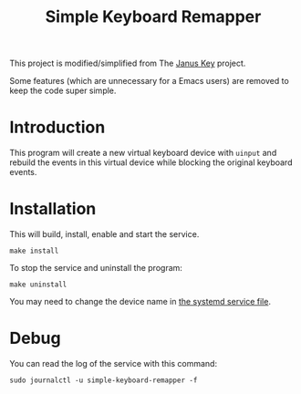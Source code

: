#+TITLE: Simple Keyboard Remapper

This project is modified/simplified from The [[https://github.com/pietroiusti/janus-key][Janus Key]] project.

Some features (which are unnecessary for a Emacs users) are removed to keep the
code super simple.


* Introduction

This program will create a new virtual keyboard device with ~uinput~ and rebuild
the events in this virtual device while blocking the original keyboard events.


* Installation

This will build, install, enable and start the service.

#+BEGIN_SRC shell
make install
#+END_SRC

To stop the service and uninstall the program:

#+BEGIN_SRC shell
make uninstall
#+END_SRC

You may need to change the device name in [[file:simple-keyboard-remapper.service][the systemd service file]].

* Debug

You can read the log of the service with this command:

#+BEGIN_SRC shell
sudo journalctl -u simple-keyboard-remapper -f
#+END_SRC
